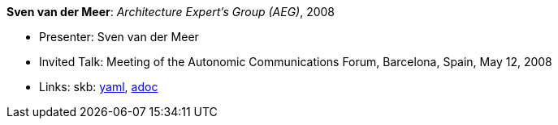 //
// This file was generated by SKB-Dashboard, task 'lib-yaml2src'
// - on Tuesday November  6 at 20:44:43
// - skb-dashboard: https://www.github.com/vdmeer/skb-dashboard
//

*Sven van der Meer*: _Architecture Expert's Group (AEG)_, 2008

* Presenter: Sven van der Meer
* Invited Talk: Meeting of the Autonomic Communications Forum, Barcelona, Spain, May 12, 2008
* Links:
      skb:
        https://github.com/vdmeer/skb/tree/master/data/library/talks/invited-talk/2000/vandermeer-2008-acf-a.yaml[yaml],
        https://github.com/vdmeer/skb/tree/master/data/library/talks/invited-talk/2000/vandermeer-2008-acf-a.adoc[adoc]

